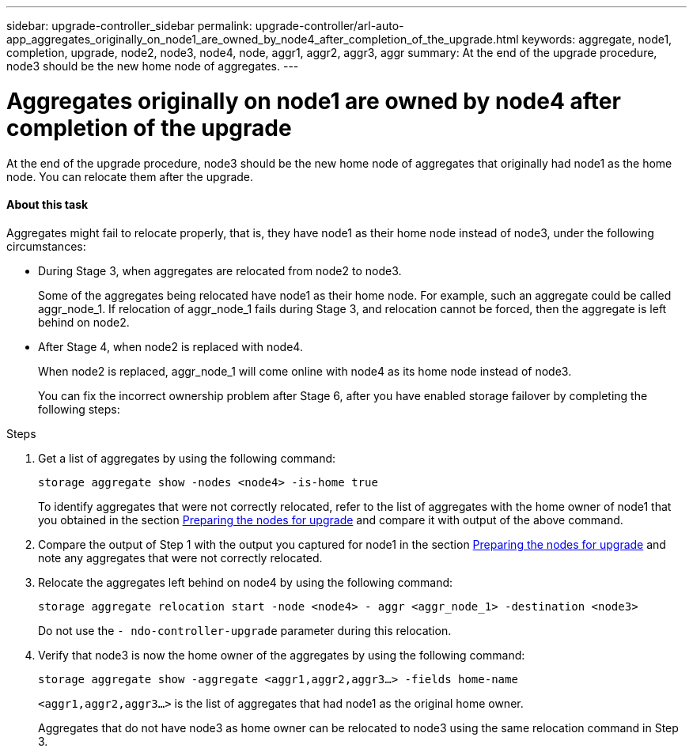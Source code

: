 ---
sidebar: upgrade-controller_sidebar
permalink: upgrade-controller/arl-auto-app_aggregates_originally_on_node1_are_owned_by_node4_after_completion_of_the_upgrade.html
keywords: aggregate, node1, completion, upgrade, node2, node3, node4, node, aggr1, aggr2, aggr3, aggr
summary: At the end of the upgrade procedure, node3 should be the new home node of aggregates.
---

= Aggregates originally on node1 are owned by node4 after completion of the upgrade
:hardbreaks:
:nofooter:
:icons: font
:linkattrs:
:imagesdir: ./media/

//
// This file was created with NDAC Version 2.0 (August 17, 2020)
//
// 2020-12-02 14:33:55.863120
//

[.lead]
At the end of the upgrade procedure, node3 should be the new home node of aggregates that originally had node1 as the home node. You can relocate them after the upgrade.

==== About this task

Aggregates might fail to relocate properly, that is, they have node1 as their home node instead of node3,  under the following circumstances:

* During Stage 3, when aggregates are relocated from node2 to node3.
+
Some of the aggregates being relocated have node1 as their home node. For example, such an aggregate could be called aggr_node_1. If relocation of aggr_node_1 fails during Stage 3, and relocation cannot be forced, then the aggregate is left behind on node2.

* After Stage 4, when node2 is replaced with node4.
+
When node2 is replaced, aggr_node_1 will come online with node4 as its home node instead of node3.
+
You can fix the incorrect ownership problem after Stage 6,  after you have enabled storage failover by completing the following steps:

.Steps

. Get a list of aggregates by using the following command:
+
`storage aggregate show -nodes <node4> -is-home true`
+
To identify aggregates that were not correctly relocated, refer to the list of aggregates with the home owner of node1 that you obtained in the section link:arl-auto-app_preparing_the_nodes_for_upgrade.html[Preparing the nodes for upgrade] and compare it with output of the above command.

. Compare the output of Step 1 with the output you captured for node1 in the section link:arl-auto-app_preparing_the_nodes_for_upgrade.html[Preparing the nodes for upgrade] and note any aggregates that were not correctly relocated.
. Relocate the aggregates left behind on node4 by using the following command:
+
`storage aggregate relocation start -node <node4> - aggr <aggr_node_1> -destination <node3>`
+
Do not use the `- ndo-controller-upgrade` parameter during this relocation.

. Verify that node3 is now the home owner of the aggregates by using the following command:
+
`storage aggregate show -aggregate <aggr1,aggr2,aggr3...> -fields home-name`
+
`<aggr1,aggr2,aggr3...>` is the list of aggregates that had node1 as the original home owner.
+
Aggregates that do not have node3 as home owner can be relocated to node3 using the same relocation command in Step 3.
